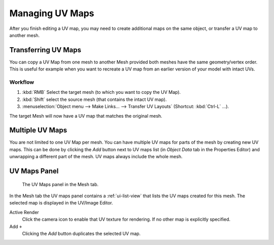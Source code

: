 ..    TODO/Review: {{review|copy=X|partial=X}}.

****************
Managing UV Maps
****************

After you finish editing a UV map, you may need to create additional maps on the same object,
or transfer a UV map to another mesh.


Transferring UV Maps
====================

You can copy a UV Map from one mesh to another Mesh provided both meshes have the same
geometry/vertex order. This is useful for example when you want to recreate a UV map from an
earlier version of your model with intact UVs.


Workflow
--------

#. :kbd:`RMB` Select the target mesh (to which you want to copy the UV Map).
#. :kbd:`Shift` select the source mesh (that contains the intact UV map).
#. :menuselection:`Object menu --> Make Links... --> Transfer UV Layouts` (Shortcut: :kbd:`Ctrl-L` ...).
 
The target Mesh will now have a UV map that matches the original mesh.


Multiple UV Maps
================

You are not limited to one UV Map per mesh. You can have multiple UV maps for parts of the mesh
by creating new UV maps. This can be done by clicking the *Add* button next to UV maps list
(in *Object Data* tab in the Properties Editor) and unwrapping a different part of the mesh.
UV maps always include the whole mesh.

.. (todo) continue image clipping


.. _uv-maps-panel:

UV Maps Panel
=============

.. figure:: /images/editors_uv-image_uv_layout-management_uv-maps.png

   The UV Maps panel in the Mesh tab.

In the Mesh tab the UV maps panel contains a :ref:`ui-list-view` that lists the UV maps created for this mesh.
The selected map is displayed in the UV/Image Editor.

Active Render
   Click the camera icon to enable that UV texture for rendering.
   If no other map is explicitly specified.

Add ``+``
   Clicking the *Add* button duplicates the selected UV map.

.. seealso::

   Note that each texture can be mapped to a specific UV texture.
   See the :doc:`Mapping </render/blender_render/textures/properties/mapping>` panel of the texture tab.
